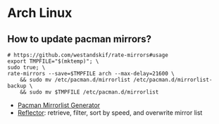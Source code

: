 * Arch Linux

** How to update pacman mirrors?

   #+begin_src shell
     # https://github.com/westandskif/rate-mirrors#usage
     export TMPFILE="$(mktemp)"; \
	 sudo true; \
	 rate-mirrors --save=$TMPFILE arch --max-delay=21600 \
	     && sudo mv /etc/pacman.d/mirrorlist /etc/pacman.d/mirrorlist-backup \
	     && sudo mv $TMPFILE /etc/pacman.d/mirrorlist
   #+end_src

   - [[https://archlinux.org/mirrorlist/][Pacman Mirrorlist Generator]]
   - [[https://wiki.archlinux.org/title/reflector][Reflector]]: retrieve, filter, sort by speed, and overwrite mirror list
